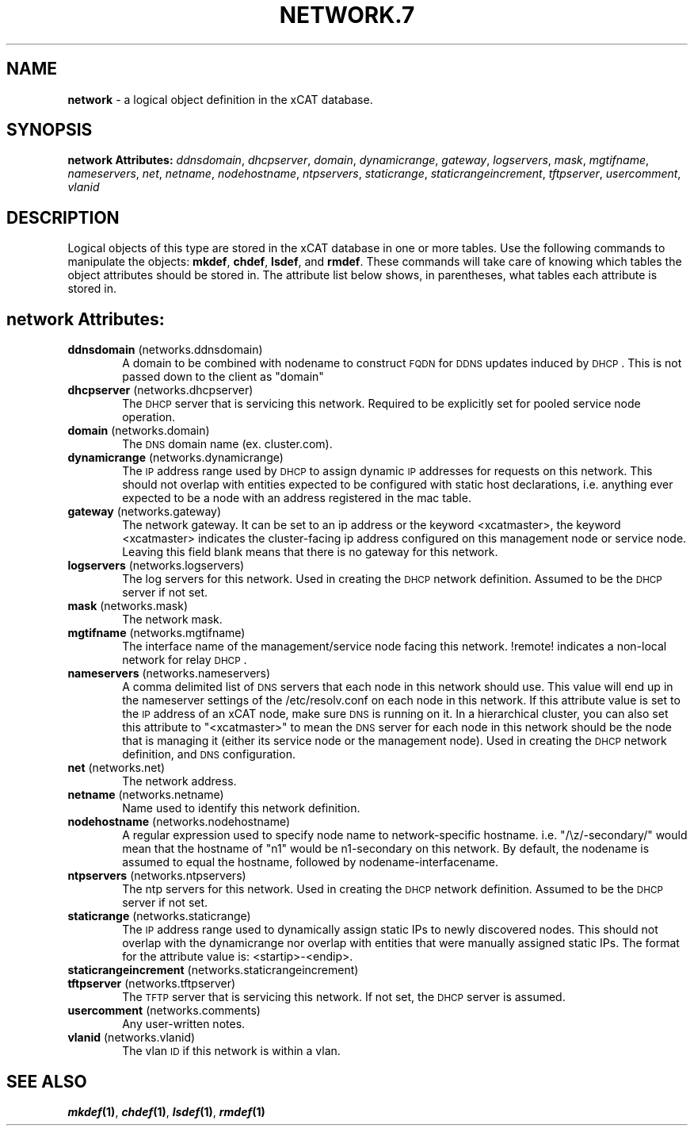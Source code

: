 .\" Automatically generated by Pod::Man v1.37, Pod::Parser v1.32
.\"
.\" Standard preamble:
.\" ========================================================================
.de Sh \" Subsection heading
.br
.if t .Sp
.ne 5
.PP
\fB\\$1\fR
.PP
..
.de Sp \" Vertical space (when we can't use .PP)
.if t .sp .5v
.if n .sp
..
.de Vb \" Begin verbatim text
.ft CW
.nf
.ne \\$1
..
.de Ve \" End verbatim text
.ft R
.fi
..
.\" Set up some character translations and predefined strings.  \*(-- will
.\" give an unbreakable dash, \*(PI will give pi, \*(L" will give a left
.\" double quote, and \*(R" will give a right double quote.  | will give a
.\" real vertical bar.  \*(C+ will give a nicer C++.  Capital omega is used to
.\" do unbreakable dashes and therefore won't be available.  \*(C` and \*(C'
.\" expand to `' in nroff, nothing in troff, for use with C<>.
.tr \(*W-|\(bv\*(Tr
.ds C+ C\v'-.1v'\h'-1p'\s-2+\h'-1p'+\s0\v'.1v'\h'-1p'
.ie n \{\
.    ds -- \(*W-
.    ds PI pi
.    if (\n(.H=4u)&(1m=24u) .ds -- \(*W\h'-12u'\(*W\h'-12u'-\" diablo 10 pitch
.    if (\n(.H=4u)&(1m=20u) .ds -- \(*W\h'-12u'\(*W\h'-8u'-\"  diablo 12 pitch
.    ds L" ""
.    ds R" ""
.    ds C` ""
.    ds C' ""
'br\}
.el\{\
.    ds -- \|\(em\|
.    ds PI \(*p
.    ds L" ``
.    ds R" ''
'br\}
.\"
.\" If the F register is turned on, we'll generate index entries on stderr for
.\" titles (.TH), headers (.SH), subsections (.Sh), items (.Ip), and index
.\" entries marked with X<> in POD.  Of course, you'll have to process the
.\" output yourself in some meaningful fashion.
.if \nF \{\
.    de IX
.    tm Index:\\$1\t\\n%\t"\\$2"
..
.    nr % 0
.    rr F
.\}
.\"
.\" For nroff, turn off justification.  Always turn off hyphenation; it makes
.\" way too many mistakes in technical documents.
.hy 0
.if n .na
.\"
.\" Accent mark definitions (@(#)ms.acc 1.5 88/02/08 SMI; from UCB 4.2).
.\" Fear.  Run.  Save yourself.  No user-serviceable parts.
.    \" fudge factors for nroff and troff
.if n \{\
.    ds #H 0
.    ds #V .8m
.    ds #F .3m
.    ds #[ \f1
.    ds #] \fP
.\}
.if t \{\
.    ds #H ((1u-(\\\\n(.fu%2u))*.13m)
.    ds #V .6m
.    ds #F 0
.    ds #[ \&
.    ds #] \&
.\}
.    \" simple accents for nroff and troff
.if n \{\
.    ds ' \&
.    ds ` \&
.    ds ^ \&
.    ds , \&
.    ds ~ ~
.    ds /
.\}
.if t \{\
.    ds ' \\k:\h'-(\\n(.wu*8/10-\*(#H)'\'\h"|\\n:u"
.    ds ` \\k:\h'-(\\n(.wu*8/10-\*(#H)'\`\h'|\\n:u'
.    ds ^ \\k:\h'-(\\n(.wu*10/11-\*(#H)'^\h'|\\n:u'
.    ds , \\k:\h'-(\\n(.wu*8/10)',\h'|\\n:u'
.    ds ~ \\k:\h'-(\\n(.wu-\*(#H-.1m)'~\h'|\\n:u'
.    ds / \\k:\h'-(\\n(.wu*8/10-\*(#H)'\z\(sl\h'|\\n:u'
.\}
.    \" troff and (daisy-wheel) nroff accents
.ds : \\k:\h'-(\\n(.wu*8/10-\*(#H+.1m+\*(#F)'\v'-\*(#V'\z.\h'.2m+\*(#F'.\h'|\\n:u'\v'\*(#V'
.ds 8 \h'\*(#H'\(*b\h'-\*(#H'
.ds o \\k:\h'-(\\n(.wu+\w'\(de'u-\*(#H)/2u'\v'-.3n'\*(#[\z\(de\v'.3n'\h'|\\n:u'\*(#]
.ds d- \h'\*(#H'\(pd\h'-\w'~'u'\v'-.25m'\f2\(hy\fP\v'.25m'\h'-\*(#H'
.ds D- D\\k:\h'-\w'D'u'\v'-.11m'\z\(hy\v'.11m'\h'|\\n:u'
.ds th \*(#[\v'.3m'\s+1I\s-1\v'-.3m'\h'-(\w'I'u*2/3)'\s-1o\s+1\*(#]
.ds Th \*(#[\s+2I\s-2\h'-\w'I'u*3/5'\v'-.3m'o\v'.3m'\*(#]
.ds ae a\h'-(\w'a'u*4/10)'e
.ds Ae A\h'-(\w'A'u*4/10)'E
.    \" corrections for vroff
.if v .ds ~ \\k:\h'-(\\n(.wu*9/10-\*(#H)'\s-2\u~\d\s+2\h'|\\n:u'
.if v .ds ^ \\k:\h'-(\\n(.wu*10/11-\*(#H)'\v'-.4m'^\v'.4m'\h'|\\n:u'
.    \" for low resolution devices (crt and lpr)
.if \n(.H>23 .if \n(.V>19 \
\{\
.    ds : e
.    ds 8 ss
.    ds o a
.    ds d- d\h'-1'\(ga
.    ds D- D\h'-1'\(hy
.    ds th \o'bp'
.    ds Th \o'LP'
.    ds ae ae
.    ds Ae AE
.\}
.rm #[ #] #H #V #F C
.\" ========================================================================
.\"
.IX Title "NETWORK.7 7"
.TH NETWORK.7 7 "2013-07-22" "perl v5.8.8" "User Contributed Perl Documentation"
.SH "NAME"
\&\fBnetwork\fR \- a logical object definition in the xCAT database.
.SH "SYNOPSIS"
.IX Header "SYNOPSIS"
\&\fBnetwork Attributes:\fR  \fIddnsdomain\fR, \fIdhcpserver\fR, \fIdomain\fR, \fIdynamicrange\fR, \fIgateway\fR, \fIlogservers\fR, \fImask\fR, \fImgtifname\fR, \fInameservers\fR, \fInet\fR, \fInetname\fR, \fInodehostname\fR, \fIntpservers\fR, \fIstaticrange\fR, \fIstaticrangeincrement\fR, \fItftpserver\fR, \fIusercomment\fR, \fIvlanid\fR
.SH "DESCRIPTION"
.IX Header "DESCRIPTION"
Logical objects of this type are stored in the xCAT database in one or more tables.  Use the following commands
to manipulate the objects: \fBmkdef\fR, \fBchdef\fR, \fBlsdef\fR, and \fBrmdef\fR.  These commands will take care of
knowing which tables the object attributes should be stored in.  The attribute list below shows, in
parentheses, what tables each attribute is stored in.
.SH "network Attributes:"
.IX Header "network Attributes:"
.IP "\fBddnsdomain\fR (networks.ddnsdomain)" 6
.IX Item "ddnsdomain (networks.ddnsdomain)"
A domain to be combined with nodename to construct \s-1FQDN\s0 for \s-1DDNS\s0 updates induced by \s-1DHCP\s0.  This is not passed down to the client as \*(L"domain\*(R"
.IP "\fBdhcpserver\fR (networks.dhcpserver)" 6
.IX Item "dhcpserver (networks.dhcpserver)"
The \s-1DHCP\s0 server that is servicing this network.  Required to be explicitly set for pooled service node operation.
.IP "\fBdomain\fR (networks.domain)" 6
.IX Item "domain (networks.domain)"
The \s-1DNS\s0 domain name (ex. cluster.com).
.IP "\fBdynamicrange\fR (networks.dynamicrange)" 6
.IX Item "dynamicrange (networks.dynamicrange)"
The \s-1IP\s0 address range used by \s-1DHCP\s0 to assign dynamic \s-1IP\s0 addresses for requests on this network.  This should not overlap with entities expected to be configured with static host declarations, i.e. anything ever expected to be a node with an address registered in the mac table.
.IP "\fBgateway\fR (networks.gateway)" 6
.IX Item "gateway (networks.gateway)"
The network gateway. It can be set to an ip address or the keyword <xcatmaster>, the keyword <xcatmaster> indicates the cluster-facing ip address configured on this management node or service node. Leaving this field blank means that there is no gateway for this network.
.IP "\fBlogservers\fR (networks.logservers)" 6
.IX Item "logservers (networks.logservers)"
The log servers for this network.  Used in creating the \s-1DHCP\s0 network definition.  Assumed to be the \s-1DHCP\s0 server if not set.
.IP "\fBmask\fR (networks.mask)" 6
.IX Item "mask (networks.mask)"
The network mask.
.IP "\fBmgtifname\fR (networks.mgtifname)" 6
.IX Item "mgtifname (networks.mgtifname)"
The interface name of the management/service node facing this network.  !remote! indicates a non-local network for relay \s-1DHCP\s0.
.IP "\fBnameservers\fR (networks.nameservers)" 6
.IX Item "nameservers (networks.nameservers)"
A comma delimited list of \s-1DNS\s0 servers that each node in this network should use. This value will end up in the nameserver settings of the /etc/resolv.conf on each node in this network. If this attribute value is set to the \s-1IP\s0 address of an xCAT node, make sure \s-1DNS\s0 is running on it. In a hierarchical cluster, you can also set this attribute to \*(L"<xcatmaster>\*(R" to mean the \s-1DNS\s0 server for each node in this network should be the node that is managing it (either its service node or the management node).  Used in creating the \s-1DHCP\s0 network definition, and \s-1DNS\s0 configuration.
.IP "\fBnet\fR (networks.net)" 6
.IX Item "net (networks.net)"
The network address.
.IP "\fBnetname\fR (networks.netname)" 6
.IX Item "netname (networks.netname)"
Name used to identify this network definition.
.IP "\fBnodehostname\fR (networks.nodehostname)" 6
.IX Item "nodehostname (networks.nodehostname)"
A regular expression used to specify node name to network-specific hostname.  i.e. \*(L"/\ez/\-secondary/\*(R" would mean that the hostname of \*(L"n1\*(R" would be n1\-secondary on this network.  By default, the nodename is assumed to equal the hostname, followed by nodename\-interfacename.
.IP "\fBntpservers\fR (networks.ntpservers)" 6
.IX Item "ntpservers (networks.ntpservers)"
The ntp servers for this network.  Used in creating the \s-1DHCP\s0 network definition.  Assumed to be the \s-1DHCP\s0 server if not set.
.IP "\fBstaticrange\fR (networks.staticrange)" 6
.IX Item "staticrange (networks.staticrange)"
The \s-1IP\s0 address range used to dynamically assign static IPs to newly discovered nodes.  This should not overlap with the dynamicrange nor overlap with entities that were manually assigned static IPs.  The format for the attribute value is:    <startip>\-<endip>.
.IP "\fBstaticrangeincrement\fR (networks.staticrangeincrement)" 6
.IX Item "staticrangeincrement (networks.staticrangeincrement)"
.PD 0
.IP "\fBtftpserver\fR (networks.tftpserver)" 6
.IX Item "tftpserver (networks.tftpserver)"
.PD
The \s-1TFTP\s0 server that is servicing this network.  If not set, the \s-1DHCP\s0 server is assumed.
.IP "\fBusercomment\fR (networks.comments)" 6
.IX Item "usercomment (networks.comments)"
Any user-written notes.
.IP "\fBvlanid\fR (networks.vlanid)" 6
.IX Item "vlanid (networks.vlanid)"
The vlan \s-1ID\s0 if this network is within a vlan.
.SH "SEE ALSO"
.IX Header "SEE ALSO"
\&\fB\f(BImkdef\fB\|(1)\fR, \fB\f(BIchdef\fB\|(1)\fR, \fB\f(BIlsdef\fB\|(1)\fR, \fB\f(BIrmdef\fB\|(1)\fR
